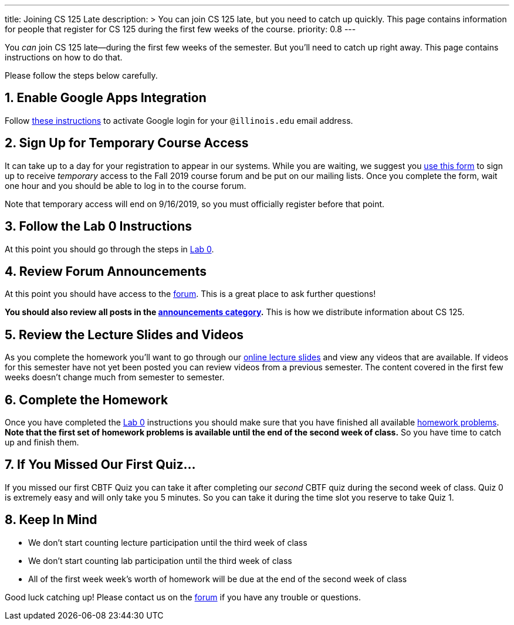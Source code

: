 ---
title: Joining CS 125 Late
description: >
  You can join CS 125 late, but you need to catch up quickly. This page contains
  information for people that register for CS 125 during the first few weeks of
  the course.
priority: 0.8
---

:sectnums:
:linkattrs:

:forum: pass:normal[https://cs125-forum.cs.illinois.edu[forum,role='noexternal']]

[.lead]
//
You _can_ join CS 125 late&mdash;during the first few weeks of the semester.
//
But you'll need to catch up right away.
//
This page contains instructions on how to do that.

Please follow the steps below carefully.

== Enable Google Apps Integration

Follow
//
link:/info/resources#google[these instructions]
//
to activate Google login for your `@illinois.edu` email address.

== Sign Up for Temporary Course Access

It can take up to a day for your registration to appear in our systems.
//
While you are waiting, we suggest you
//
https://forms.gle/Akn4t4Cfgym5nAJM6[use this form]
//
to sign up to receive _temporary_ access to the Fall 2019 course forum and be
put on our mailing lists.
//
Once you complete the form, wait one hour and you should be able to log in to
the course forum.

Note that temporary access will end on 9/16/2019, so you must officially register
before that point.

== Follow the Lab 0 Instructions

At this point you should go through the steps in
//
link:/lab/0/[Lab 0].

== Review Forum Announcements

At this point you should have access to the {forum}.
//
This is a great place to ask further questions!

**You should also review all posts in the
//
https://cs125-forum.cs.illinois.edu/c/fall-2019-announcements[announcements
category].**
//
This is how we distribute information about CS 125.

== Review the Lecture Slides and Videos

As you complete the homework you'll want to go through our
//
link:/learn/[online lecture slides]
//
and view any videos that are available.
//
If videos for this semester have not yet been posted you can review videos from
a previous semester.
//
The content covered in the first few weeks doesn't change much from semester to
semester.

== Complete the Homework

Once you have completed the link:/lab/0/[Lab 0] instructions you should make
sure that you have finished all available
//
https://prairielearn.engr.illinois.edu/pl/course_instance/33373/assessments[homework problems].
//
**Note that the first set of homework problems is available until the end of the
second week of class.**
//
So you have time to catch up and finish them.

== If You Missed Our First Quiz...

If you missed our first CBTF Quiz you can take it after completing our _second_
CBTF quiz during the second week of class.
//
Quiz 0 is extremely easy and will only take you 5 minutes.
//
So you can take it during the time slot you reserve to take Quiz 1.

== Keep In Mind

* We don't start counting lecture participation until the third week of class
//
* We don't start counting lab participation until the third week of class
//
* All of the first week week's worth of homework will be due at the end of the
second week of class

Good luck catching up!
//
Please contact us on the {forum} if you have any trouble or questions.

// vim: ts=2:sw=2:et:ft=asciidoc
